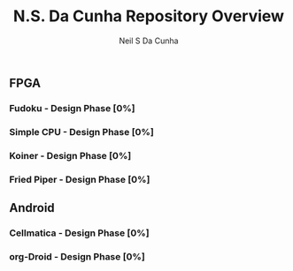 #+OPTIONS: H:3 num:nil toc:2 \n:nil ::t |:t ^:{} -:t f:t *:t tex:t d:(HIDE) tags:not-in-toc
#+STARTUP: align fold nodlcheck hidestars oddeven lognotestate hideblocks
#+TAGS: noexport(n)
#+TITLE: N.S. Da Cunha Repository Overview
#+AUTHOR: Neil S Da Cunha
#+EMAIL: nsdacunha[at]gmail[dot]com
#+LANGUAGE: en
#+HTML_HEAD:      <style type="text/css">#outline-container-introduction{ clear:both; }</style>
#+EXCLUDE_TAGS: noexport

** FPGA
*** Fudoku - Design Phase [0%]
*** Simple CPU - Design Phase [0%]
*** Koiner - Design Phase [0%]
*** Fried Piper - Design Phase [0%]
** Android
*** Cellmatica - Design Phase [0%]
*** org-Droid - Design Phase [0%]
